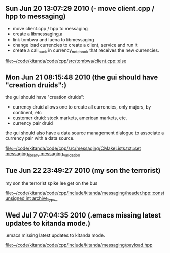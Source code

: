 
* 
** Sun Jun 20 13:07:29 2010 (- move client.cpp / hpp to messaging)
   - move client.cpp / hpp to messaging
   - create a libmessaging.a
   - link tombwa and luena to libmessaging
   - change load currencies to create a client, service and run it
   - create a call_back in currency_notebook that receives the new
     currencies.
   
   
   [[file:~/code/kitanda/code/cpp/src/tombwa/client.cpp::else]]
** Mon Jun 21 08:15:48 2010 (the gui should have "creation druids":)
   the gui should have "creation druids":
   
   - currency druid allows one to create all currencies, only majors,
     by continent, etc
   - customer druid: stock markets, american markets, etc.
   - currency pair druid
   
   the gui should also have a data source management dialogue to
   associate a currency pair with a data source.
   
   [[file:~/code/kitanda/code/cpp/src/messaging/CMakeLists.txt::set%20messaging_library%20messaging_validation][file:~/code/kitanda/code/cpp/src/messaging/CMakeLists.txt::set messaging_library messaging_validation]]
** Tue Jun 22 23:49:27 2010 (my son the terrorist)
   my son the terrorist
   spike lee get on the bus
   
   [[file:~/code/kitanda/code/cpp/include/kitanda/messaging/header.hpp::const%20unsigned%20int%20archive_type_][file:~/code/kitanda/code/cpp/include/kitanda/messaging/header.hpp::const unsigned int archive_type_]]
** Wed Jul  7 07:04:35 2010 (.emacs missing latest updates to kitanda mode.)
   .emacs missing latest updates to kitanda mode.
   
   [[file:~/code/kitanda/code/cpp/include/kitanda/messaging/payload.hpp]]
